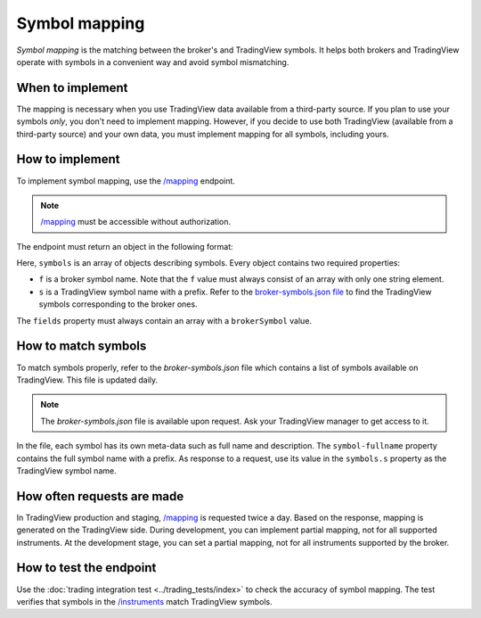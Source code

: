 .. links:
.. _`/instruments`: https://www.tradingview.com/rest-api-spec/#operation/getInstruments
.. _`/mapping`: https://www.tradingview.com/rest-api-spec/#operation/getMapping

Symbol mapping
---------------

*Symbol mapping* is the matching between the broker's and TradingView symbols.
It helps both brokers and TradingView operate with symbols in a convenient way and avoid symbol mismatching.

When to implement
..................

The mapping is necessary when you use TradingView data available from a third-party source.
If you plan to use your symbols *only*, you don't need to implement mapping.
However, if you decide to use both TradingView (available from a third-party source) and your own data, you must implement mapping for all symbols, including yours.

How to implement
.................

To implement symbol mapping, use the `/mapping`_ endpoint.

.. note::
  `/mapping`_ must be accessible without authorization.

The endpoint must return an object in the following format:

.. code:: 
  {
    "symbols": [
      {
        "f": ["EURUSD"],
        "s": "FX_IDC:EURUSD"
      },
      {
        "f": ["AAPLE"],
        "s": "NASDAQ:AAPLE"
      }
    ],
    "fields": ["brokerSymbol"]
  }

Here, ``symbols`` is an array of objects describing symbols. Every object contains two required properties:

- ``f`` is a broker symbol name. Note that the ``f`` value must always consist of an array with only one string element.
- ``s`` is a TradingView symbol name with a prefix. Refer to the `broker-symbols.json file <#how-to-match-symbols>`__ to find the TradingView symbols corresponding to the broker ones.

The ``fields`` property must always contain an array with a ``brokerSymbol`` value.

.. _trading-mapping-how-to-match-symbols:

How to match symbols
....................

To match symbols properly, refer to the *broker-symbols.json* file which contains a list of symbols available on TradingView.
This file is updated daily.

.. note::
  The *broker-symbols.json* file is available upon request. Ask your TradingView manager to get access to it.

In the file, each symbol has its own meta-data such as full name and description.
The ``symbol-fullname`` property contains the full symbol name with a prefix.
As response to a request, use its value in the ``symbols.s`` property as the TradingView symbol name.

How often requests are made
............................

In TradingView production and staging, `/mapping`_ is requested twice a day.
Based on the response, mapping is generated on the TradingView side.
During development, you can implement partial mapping, not for all supported instruments.
At the development stage, you can set a partial mapping, not for all instruments supported by the broker.

How to test the endpoint
..........................

Use the :doc:`trading integration test <../trading_tests/index>` to check the accuracy of symbol mapping. 
The test verifies that symbols in the `/instruments`_ match TradingView symbols.
